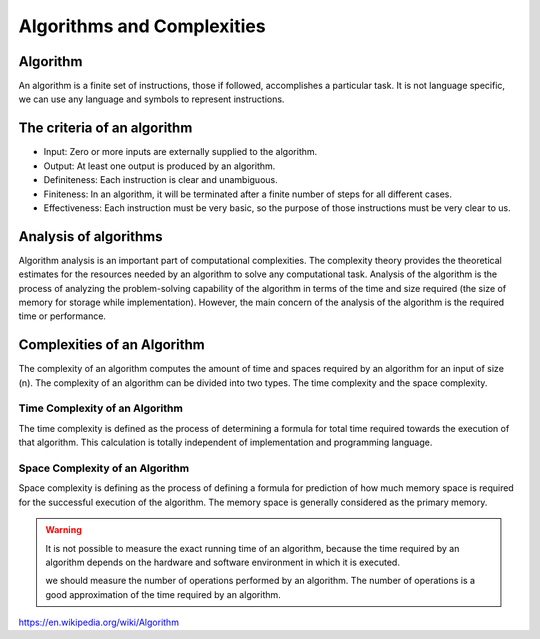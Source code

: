Algorithms and Complexities
================================


Algorithm
-----------

An algorithm is a finite set of instructions, those if followed, accomplishes a particular task. It is not language specific, we can use any language and symbols to represent instructions.

The criteria of an algorithm
--------------------------------

- Input: Zero or more inputs are externally supplied to the algorithm.
- Output: At least one output is produced by an algorithm.
- Definiteness: Each instruction is clear and unambiguous.
- Finiteness: In an algorithm, it will be terminated after a finite number of steps for all different cases.
- Effectiveness: Each instruction must be very basic, so the purpose of those instructions must be very clear to us.

Analysis of algorithms
----------------------------

Algorithm analysis is an important part of computational complexities. The complexity theory provides the theoretical estimates for the resources needed by an algorithm to solve any computational task. Analysis of the algorithm is the process of analyzing the problem-solving capability of the algorithm in terms of the time and size required (the size of memory for storage while implementation). However, the main concern of the analysis of the algorithm is the required time or performance.

Complexities of an Algorithm
-------------------------------

The complexity of an algorithm computes the amount of time and spaces required by an algorithm for an input of size (n). The complexity of an algorithm can be divided into two types. The time complexity and the space complexity.

Time Complexity of an Algorithm
~~~~~~~~~~~~~~~~~~~~~~~~~~~~~~~~~

The time complexity is defined as the process of determining a formula for total time required towards the execution of that algorithm. This calculation is totally independent of implementation and programming language.


Space Complexity of an Algorithm
~~~~~~~~~~~~~~~~~~~~~~~~~~~~~~~~~~~

Space complexity is defining as the process of defining a formula for prediction of how much memory space is required for the successful execution of the algorithm. The memory space is generally considered as the primary memory.


.. warning:: 

    It is not possible to measure the exact running time of an algorithm, because the time required by an algorithm depends on the hardware and software environment in which it is executed.

    we should measure the number of operations performed by an algorithm. The number of operations is a good approximation of the time required by an algorithm.

https://en.wikipedia.org/wiki/Algorithm